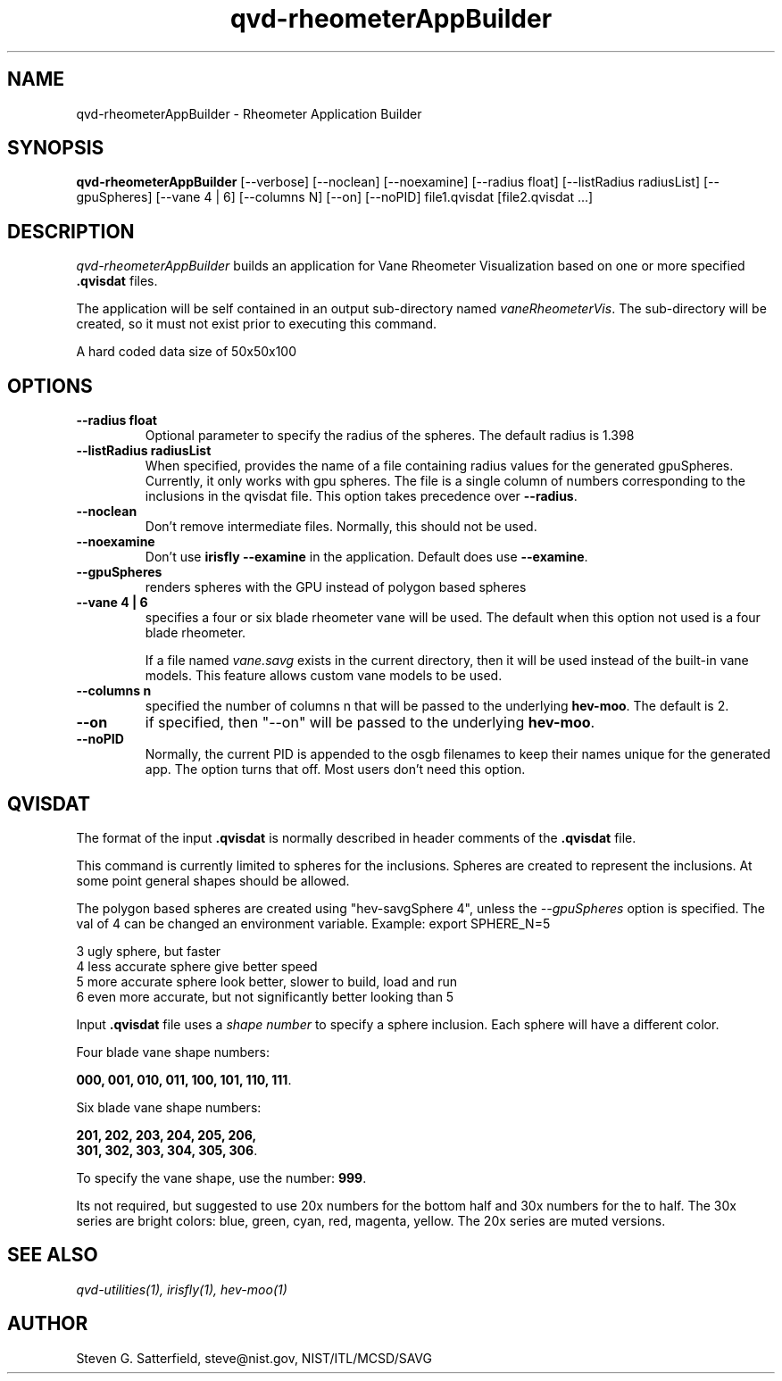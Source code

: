 .\" This is a comment
.\" The extra parameters on .TH show up in the headers
.TH qvd-rheometerAppBuilder 1 "June 2015" "NIST/ACMD/HPCVG" "HEV"
.SH NAME
qvd-rheometerAppBuilder
- Rheometer Application Builder

.SH SYNOPSIS
.B "qvd-rheometerAppBuilder"
[--verbose] [--noclean] [--noexamine] [--radius float] [--listRadius radiusList] [--gpuSpheres] [--vane 4 | 6] [--columns N] [--on] [--noPID]  file1.qvisdat [file2.qvisdat ...]

.SH DESCRIPTION
.PP
.I
qvd-rheometerAppBuilder
builds an application for Vane Rheometer Visualization based on
one or more specified
.B .qvisdat
files.

.PP
The application will be self contained in an output sub-directory
named \fIvaneRheometerVis\fR. 
The sub-directory will be created, so it must not exist prior to
executing this command.

.PP
A hard coded data size of 50x50x100


.SH OPTIONS
.TP
.B "--radius float"
Optional parameter to specify the radius of the spheres.
The default radius is 1.398

.TP
.B " --listRadius radiusList"
When specified, provides the name of a file containing radius values
for the generated gpuSpheres. Currently, it only works with gpu
spheres. The file is a single column of numbers corresponding to the
inclusions in the qvisdat file. This option takes precedence over
\fB--radius\fR.


.TP
.B "--noclean"
Don't remove intermediate files. Normally, this should
not be used.

.TP
.B "--noexamine"
Don't use \fBirisfly --examine\fR in the application. Default does use
\fB--examine\fR.

.TP
.B "--gpuSpheres"
renders spheres with the GPU instead of polygon based spheres

.TP
.B "--vane 4 | 6"
specifies a four or six blade rheometer vane will be used. The default
when this option not used is a four blade rheometer.
.IP
If a file named \fIvane.savg\fR exists in the current directory, then
it will be used instead of the built-in vane models. This feature
allows custom vane models to be used.

.TP
.B "--columns n"
specified the number of columns n that will be passed to the underlying \fBhev-moo\fR.
The default is 2.

.TP
.B "--on"
if specified, then "--on" will be passed to the underlying \fBhev-moo\fR.

.TP
.B "--noPID"
Normally, the current PID is appended to the osgb filenames to keep
their names unique for the generated app. The option turns that off.
Most users don't need this option.


.SH QVISDAT

.PP
The format of the input \fB.qvisdat\fR is normally described in header
comments of the \fB.qvisdat\fR file.

.PP
This command is currently limited to spheres for the inclusions. 
Spheres are created to represent the inclusions. At some point general
shapes should be allowed. 

.PP

The polygon based spheres are created using "hev-savgSphere 4", unless
the \fI--gpuSpheres\fR option is specified.
The val of 4 can be changed an environment variable.
Example: export SPHERE_N=5

   3 ugly sphere, but faster
   4 less accurate sphere give better speed
   5 more accurate sphere look better, slower to build, load and run
   6 even more accurate, but not significantly better looking than 5

Input \fB.qvisdat\fR file uses a \fIshape number\fR to specify a
sphere inclusion. Each sphere will have a different color.

Four blade vane shape numbers:

	\fB000, 001, 010, 011, 100, 101, 110, 111\fR.

Six blade vane shape numbers:

	\fB201, 202, 203, 204, 205, 206,
.br
	301, 302, 303, 304, 305, 306\fR.

To specify the vane shape, use the number: \fB999\fR.

Its not required, but suggested to use 20x numbers for the bottom half and
30x numbers for the to half. The 30x series are bright colors: blue,
green, cyan, red, magenta, yellow. The 20x series are muted versions.




.SH SEE ALSO
.I
qvd-utilities(1), irisfly(1), hev-moo(1)


.SH AUTHOR
Steven G. Satterfield,
steve@nist.gov,
NIST/ITL/MCSD/SAVG

